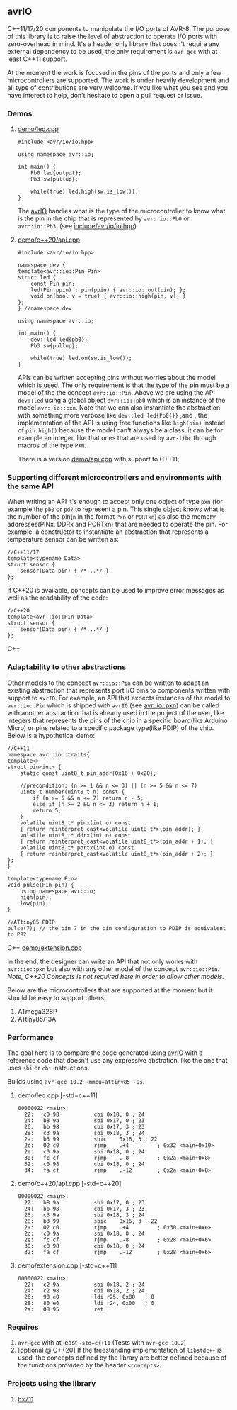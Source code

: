** avrIO
C++11/17/20 components to manipulate the I/O ports of AVR-8. The purpose of this library is to raise the level of abstraction to operate I/O ports with zero-overhead in mind. It's a header only library that doesn't require any external dependency to be used, the only requirement is ~avr-gcc~ with at least C++11 support. 

At the moment the work is focused in the pins of the ports and only a few microcontrollers are supported. The work is under heavily development and all type of contributions are very welcome. If you like what you see and you have interest to help, don't hesitate to open a pull request or issue.

*** Demos

**** [[file:demo/led.cpp][demo/led.cpp]]

#+BEGIN_SRC C++
#include <avr/io/io.hpp>

using namespace avr::io;

int main() {
    Pb0 led{output};
    Pb3 sw{pullup};

    while(true) led.high(sw.is_low());
}
#+END_SRC

The [[https://github.com/ricardocosme/avrIO][avrIO]] handles what is the type of the microcontroller to know what is the pin in the chip that is represented by ~avr::io::Pb0~ or ~avr::io::Pb3~. (see [[file:include/avr/io/io.hpp][include/avr/io/io.hpp]])

**** [[file:demo/c++20/api.cpp][demo/c++20/api.cpp]]

#+BEGIN_SRC C++
#include <avr/io/io.hpp>

namespace dev {
template<avr::io::Pin Pin>
struct led {
    const Pin pin;
    led(Pin ppin) : pin(ppin) { avr::io::out(pin); };
    void on(bool v = true) { avr::io::high(pin, v); }
};
} //namespace dev

using namespace avr::io;

int main() {
    dev::led led{pb0};
    Pb3 sw{pullup};
    
    while(true) led.on(sw.is_low());
}
#+END_SRC

APIs can be written accepting pins without worries about the model which is used. The only requirement is that the type of the pin must be a model of the the concept ~avr::io::Pin~. Above we are using the API ~dev::led~ using a global object ~avr::io::pb0~ which is an instance of the model ~avr::io::pxn~. Note that we can also instantiate the abstraction with something more verbose like ~dev::led led{Pb0{}}~ ,and , the implementation of the API is using free functions like ~high(pin)~ instead of ~pin.high()~ because the model can't always be a class, it can be for example an integer, like that ones that are used by ~avr-libc~ through macros of the type ~PXN~. 

There is a version [[file:demo/api.cpp][demo/api.cpp]] with support to C++11;

*** Supporting different microcontrollers and environments with the same API
When writing an API it's enough to accept only one object of type ~pxn~ (for example the ~pb0~ or ~pd7~ to represent a pin. This single object knows what is the number of the pin(~n~ in the format ~Pxn~ or ~PORTxn~) as also the memory addresses(PINx, DDRx and PORTxn) that are needed to operate the pin. For example, a constructor to instantiate an abstraction that represents a temperature sensor can be written as:
#+BEGIN_SRC C++
//C++11/17
template<typename Data>
struct sensor {
    sensor(Data pin) { /*...*/ }
};
#+END_SRC

If C++20 is available, concepts can be used to improve error messages as well as the readability of the code:
#+BEGIN_SRC C++
//C++20
template<avr::io::Pin Data>
struct sensor {
    sensor(Data pin) { /*...*/ }
};
#+END_SRC C++

*** Adaptability to other abstractions
Other models to the concept ~avr::io::Pin~ can be written to adapt an existing abstraction that represents port I/O pins to components written with support to ~avrIO~. For example, an API that expects instances of the model to ~avr::io::Pin~ which is shipped with ~avrIO~ (see [[file:include/avr/io/pxn.hpp][avr::io::pxn]]) can be called with another abstraction that is already used in the project of the user, like integers that represents the pins of the chip in a specific board(like Arduino Micro) or pins related to a specific package type(like PDIP) of the chip. Below is a hypothetical demo:
#+BEGIN_SRC C++
//C++11
namespace avr::io::traits{
template<>
struct pin<int> {
    static const uint8_t pin_addr{0x16 + 0x20};
    
    //precondition: (n >= 1 && n <= 3) || (n >= 5 && n <= 7)
    uint8_t number(uint8_t n) const {
        if (n >= 5 && n <= 7) return n - 5;
        else if (n >= 2 && n <= 3) return n + 1;
        return 5;
    }
    volatile uint8_t* pinx(int o) const
    { return reinterpret_cast<volatile uint8_t*>(pin_addr); }
    volatile uint8_t* ddrx(int o) const
    { return reinterpret_cast<volatile uint8_t*>(pin_addr + 1); }
    volatile uint8_t* portx(int o) const
    { return reinterpret_cast<volatile uint8_t*>(pin_addr + 2); }
};
}

template<typename Pin>
void pulse(Pin pin) {
    using namespace avr::io;
    high(pin);
    low(pin);
}

//ATtiny85 PDIP
pulse(7); // the pin 7 in the pin configuration to PDIP is equivalent to PB2
#+END_SRC C++
[[file:demo/extension.cpp][demo/extension.cpp]]

In the end, the designer can write an API that not only works with ~avr::io::pxn~ but also with any other model of the concept ~avr::io::Pin~. /Note, C++20 Concepts is not required here in order to allow other models./

Below are the microcontrollers that are supported at the moment but it should be easy to support others:
1. ATmega328P
2. ATtiny85/13A

*** Performance
The goal here is to compare the code generated using [[https://github.com/ricardocosme/avrIO][avrIO]] with a reference code that doesn't use any expressive abstration, like the one that uses ~sbi~ or ~cbi~ instructions.

Builds using ~avr-gcc 10.2 -mmcu=attiny85 -Os~.

**** demo/led.cpp [-std=c++11] 
#+BEGIN_SRC
00000022 <main>:
  22:	c0 98       	cbi	0x18, 0	; 24
  24:	b8 9a       	sbi	0x17, 0	; 23
  26:	bb 98       	cbi	0x17, 3	; 23
  28:	c3 9a       	sbi	0x18, 3	; 24
  2a:	b3 99       	sbic	0x16, 3	; 22
  2c:	02 c0       	rjmp	.+4      	; 0x32 <main+0x10>
  2e:	c0 9a       	sbi	0x18, 0	; 24
  30:	fc cf       	rjmp	.-8      	; 0x2a <main+0x8>
  32:	c0 98       	cbi	0x18, 0	; 24
  34:	fa cf       	rjmp	.-12     	; 0x2a <main+0x8>
#+END_SRC

**** demo/c++20/api.cpp  [-std=c++20] 
#+BEGIN_SRC
00000022 <main>:
  22:	b8 9a       	sbi	0x17, 0	; 23
  24:	bb 98       	cbi	0x17, 3	; 23
  26:	c3 9a       	sbi	0x18, 3	; 24
  28:	b3 99       	sbic	0x16, 3	; 22
  2a:	02 c0       	rjmp	.+4      	; 0x30 <main+0xe>
  2c:	c0 9a       	sbi	0x18, 0	; 24
  2e:	fc cf       	rjmp	.-8      	; 0x28 <main+0x6>
  30:	c0 98       	cbi	0x18, 0	; 24
  32:	fa cf       	rjmp	.-12     	; 0x28 <main+0x6>
#+END_SRC

**** demo/extension.cpp  [-std=c++11] 
#+BEGIN_SRC
00000022 <main>:
  22:	c2 9a       	sbi	0x18, 2	; 24
  24:	c2 98       	cbi	0x18, 2	; 24
  26:	90 e0       	ldi	r25, 0x00	; 0
  28:	80 e0       	ldi	r24, 0x00	; 0
  2a:	08 95       	ret
#+END_SRC

*** Requires
1. ~avr-gcc~ with at least ~-std=c++11~ (Tests with ~avr-gcc 10.2~)
2. [optional @ C++20] If the freestanding implementation of ~libstdc++~ is used, the concepts defined by the library are better defined because of the functions provided by the header ~<concepts>~.

*** Projects using the library
**** [[https://github.com/ricardocosme/hx711][hx711]]

